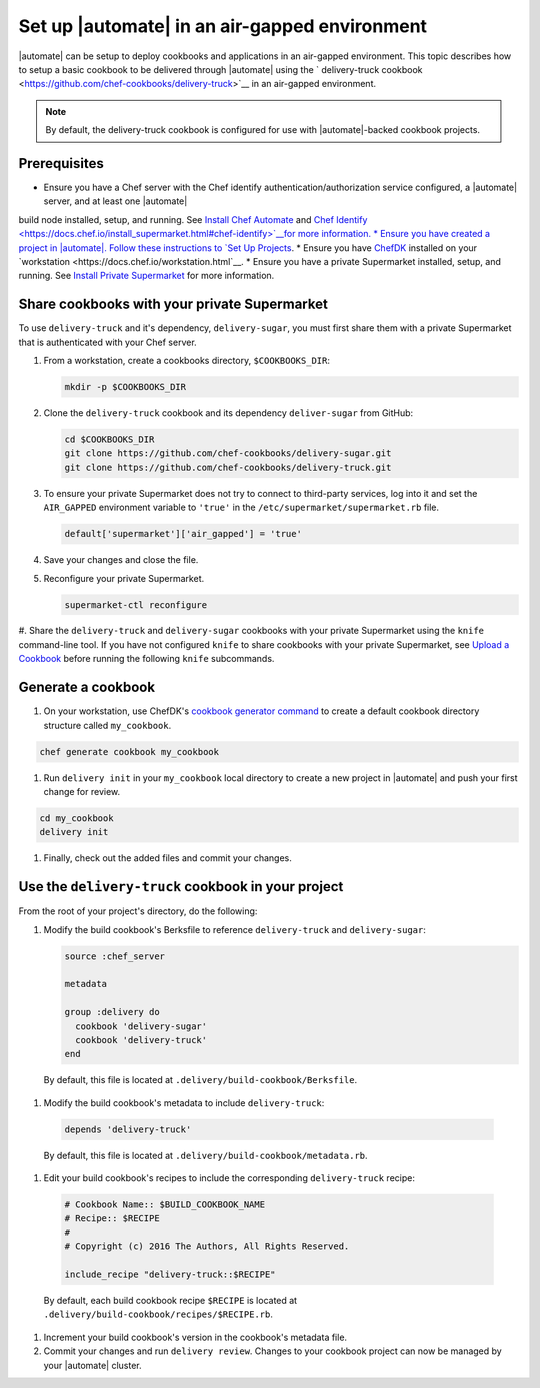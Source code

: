 ========================================================
Set up |automate| in an air-gapped environment
========================================================

|automate| can be setup to deploy cookbooks and applications in an air-gapped environment. This topic describes 
how to setup a basic cookbook to be delivered through |automate| using the ` delivery-truck cookbook <https://github.com/chef-cookbooks/delivery-truck>`__
in an air-gapped environment.

.. note:: By default, the delivery-truck cookbook is configured for use with |automate|-backed cookbook projects.

Prerequisites
========================================================

* Ensure you have a Chef server with the Chef identify authentication/authorization service configured, a |automate| server, and at least one |automate|
build node installed, setup, and running. See `Install Chef Automate <https://docs.chef.io/install_chef_automate.html>`__ and `Chef Identify <https://docs.chef.io/install_supermarket.html#chef-identify>`__for more information.
* Ensure you have created a project in |automate|. Follow these instructions to
`Set Up Projects <https://docs.chef.io/delivery_build_cookbook.html#set-up-projects>`__.
* Ensure you have `ChefDK <https://downloads.chef.io/chef-dk/>`__ installed on your `workstation <https://docs.chef.io/workstation.html`__.
* Ensure you have a private Supermarket installed, setup, and running. See `Install Private Supermarket <https://docs.chef.io/install_supermarket.html>`__ for more information.

Share cookbooks with your private Supermarket
========================================================

To use ``delivery-truck`` and it's dependency, ``delivery-sugar``, you must first share them with a private Supermarket that is authenticated with your Chef server.

#. From a workstation, create a cookbooks directory, ``$COOKBOOKS_DIR``:

   .. code-block:: bash
   
      mkdir -p $COOKBOOKS_DIR

#. Clone the ``delivery-truck`` cookbook and its dependency ``deliver-sugar`` from GitHub:

   .. code-block:: bash
   
      cd $COOKBOOKS_DIR
      git clone https://github.com/chef-cookbooks/delivery-sugar.git
      git clone https://github.com/chef-cookbooks/delivery-truck.git

#. To ensure your private Supermarket does not try to connect to third-party services, log into it and set the ``AIR_GAPPED`` environment variable to ``'true'`` in the ``/etc/supermarket/supermarket.rb`` file.

   .. code-block:: ruby

      default['supermarket']['air_gapped'] = 'true'

#. Save your changes and close the file.
#. Reconfigure your private Supermarket.

   .. code-block:: bash

      supermarket-ctl reconfigure


#. Share the ``delivery-truck`` and ``delivery-sugar`` cookbooks with your private Supermarket using the ``knife`` command-line tool. 
If you have not configured ``knife`` to share cookbooks with your private Supermarket, see `Upload a Cookbook <https://docs.chef.io/supermarket.html#upload-a-cookbook>`__ before running the following ``knife`` subcommands.

   .. code-block::bash

      knife cookbook site share 'delivery-truck'
      knife cookbook site share 'delivery-sugar'


Generate a cookbook
========================================================

#. On your workstation, use ChefDK's `cookbook generator command <https://docs.chef.io/ctl_chef.html#chef-generate-cookbook>`__ to create a default cookbook directory structure called ``my_cookbook``.

.. code-block:: bash
   
   chef generate cookbook my_cookbook

#. Run ``delivery init`` in your ``my_cookbook`` local directory to create a new project in |automate| and push your first change for review.

.. code-block:: bash

      cd my_cookbook
      delivery init

#. Finally, check out the added files and commit your changes.


Use the ``delivery-truck`` cookbook in your project
========================================================

From the root of your project's directory, do the following:

#. Modify the build cookbook's Berksfile to reference ``delivery-truck`` and ``delivery-sugar``:

   .. code-block:: ruby

      source :chef_server

      metadata

      group :delivery do
        cookbook 'delivery-sugar'
        cookbook 'delivery-truck'
      end

  By default, this file is located at ``.delivery/build-cookbook/Berksfile``.

#. Modify the build cookbook's metadata to include ``delivery-truck``:

  .. code-block:: ruby

     depends 'delivery-truck'

  By default, this file is located at ``.delivery/build-cookbook/metadata.rb``.

#. Edit your build cookbook's recipes to include the corresponding ``delivery-truck`` recipe:

  .. code-block:: ruby

     # Cookbook Name:: $BUILD_COOKBOOK_NAME
     # Recipe:: $RECIPE
     #
     # Copyright (c) 2016 The Authors, All Rights Reserved.

     include_recipe "delivery-truck::$RECIPE"

  By default, each build cookbook recipe ``$RECIPE`` is located at ``.delivery/build-cookbook/recipes/$RECIPE.rb``.

#. Increment your build cookbook's version in the cookbook's metadata file.

#. Commit your changes and run ``delivery review``. Changes to your cookbook project can now be managed by your |automate| cluster.